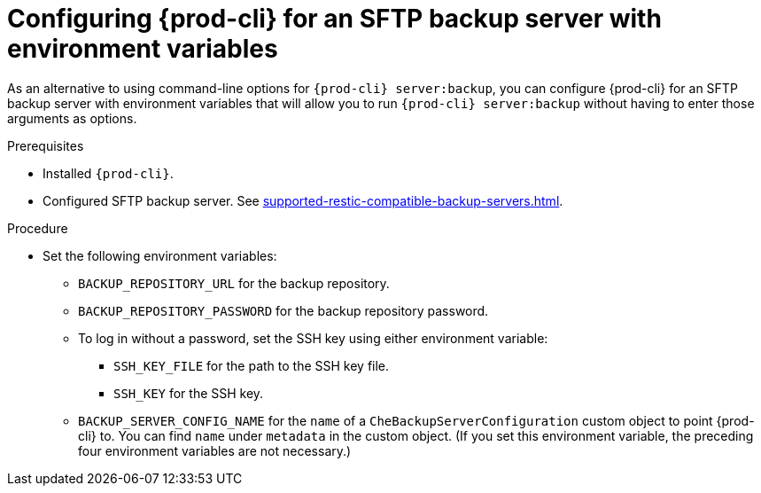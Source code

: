 [id="configuring-prod-cli-for-an-sftp-backup-server-with-environment-variables_{context}"]
= Configuring {prod-cli} for an SFTP backup server with environment variables

As an alternative to using command-line options for `{prod-cli} server:backup`, you can configure {prod-cli} for an SFTP backup server with environment variables that will allow you to run `{prod-cli} server:backup` without having to enter those arguments as options.

.Prerequisites

* Installed `{prod-cli}`.
* Configured SFTP backup server. See xref:supported-restic-compatible-backup-servers.adoc[].

.Procedure

* Set the following environment variables:
** `BACKUP_REPOSITORY_URL` for the backup repository.
** `BACKUP_REPOSITORY_PASSWORD` for the backup repository password.
** To log in without a password, set the SSH key using either environment variable:
*** `SSH_KEY_FILE` for the path to the SSH key file.
*** `SSH_KEY` for the SSH key.
** `BACKUP_SERVER_CONFIG_NAME` for the `name` of a `CheBackupServerConfiguration` custom object to point {prod-cli} to. You can find `name` under `metadata` in the custom object. (If you set this environment variable, the preceding four environment variables are not necessary.)